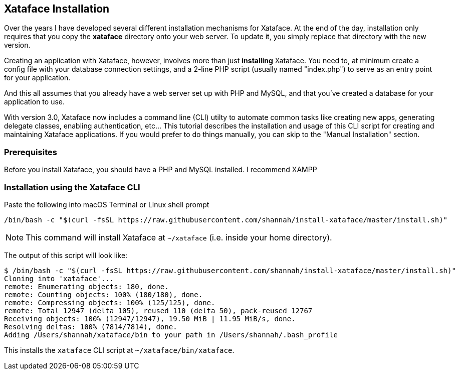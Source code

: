 == Xataface Installation

Over the years I have developed several different installation mechanisms for Xataface.  At the end of the day, installation only requires that you copy the *xataface* directory onto your web server.  To update it, you simply replace that directory with the new version.

Creating an application with Xataface, however, involves more than just *installing* Xataface.  You need to, at minimum create a config file with your database connection settings, and a 2-line PHP script (usually named "index.php") to serve as an entry point for your application.

And this all assumes that you already have a web server set up with PHP and MySQL, and that you've created a database for your application to use.

With version 3.0, Xataface now includes a command line (CLI) utilty to automate common tasks like creating new apps, generating delegate classes, enabling authentication, etc...  This tutorial describes the installation and usage of this CLI script for creating and maintaining Xataface applications.  If you would prefer to do things manually, you can skip to the "Manual Installation" section.

=== Prerequisites

Before you install Xataface, you should have a PHP and MySQL installed. I recommend XAMPP 

=== Installation using the Xataface CLI

.Paste the following into macOS Terminal or Linux shell prompt
[source,bash]
----
/bin/bash -c "$(curl -fsSL https://raw.githubusercontent.com/shannah/install-xataface/master/install.sh)"
----

NOTE: This command will install Xataface at `~/xataface` (i.e. inside your home directory).

The output of this script will look like:

[source,console]
----
$ /bin/bash -c "$(curl -fsSL https://raw.githubusercontent.com/shannah/install-xataface/master/install.sh)"
Cloning into 'xataface'...
remote: Enumerating objects: 180, done.
remote: Counting objects: 100% (180/180), done.
remote: Compressing objects: 100% (125/125), done.
remote: Total 12947 (delta 105), reused 110 (delta 50), pack-reused 12767
Receiving objects: 100% (12947/12947), 19.50 MiB | 11.95 MiB/s, done.
Resolving deltas: 100% (7814/7814), done.
Adding /Users/shannah/xataface/bin to your path in /Users/shannah/.bash_profile
----

This installs the `xataface` CLI script at `~/xataface/bin/xataface`.





